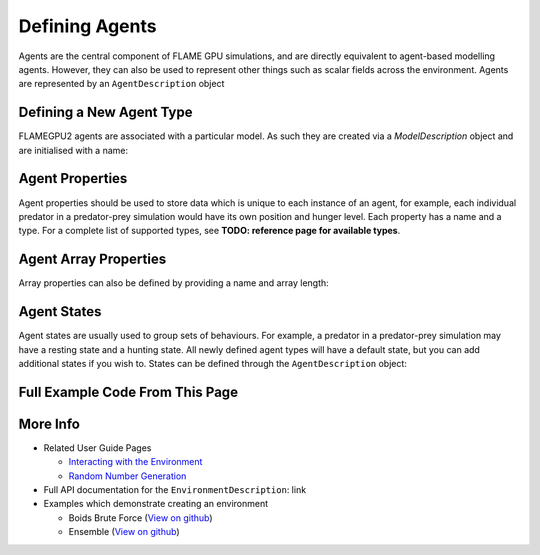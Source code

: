 Defining Agents
===============

Agents are the central component of FLAME GPU simulations, and are directly equivalent to agent-based modelling agents. However, 
they can also be used to represent other things such as scalar fields across the environment. Agents are represented by an ``AgentDescription``
object

Defining a New Agent Type
-------------------------
FLAMEGPU2 agents are associated with a particular model. As such they are created via a `ModelDescription` object and are initialised with a name:

.. tabs::
  
  .. code-tab:: python

    # Create a new agent called 'predator' associated the model 'model' 
    predator = model.newAgent("predator")
 
  .. code-tab:: cpp

    // Create a new agent called 'predator' associated the model 'model' 
    AgentDescription &predator = model.newAgent("predator");

Agent Properties
----------------
Agent properties should be used to store data which is unique to each instance of an agent, for example, each individual predator in a predator-prey simulation
would have its own position and hunger level. Each property has a name and a type. For a complete list of supported types, see **TODO: reference page for available types**. 

.. tabs::

  .. code-tab:: python

    # Create two new floating point variables, x and y
    predator.newVariableFloat("x")
    predator.newVariableFloat("y")

    # Create a new integer variable, hungerLevel
    predator.newVariableInt("hungerLevel")

  .. code-tab:: cpp

    // Create two new floating point variables, x and y
    predator.newVariable<float>("x");
    predator.newVariable<float>("y");

    // Create a new integer variable, hungerLevel
    predator.newVariable<int>("hungerLevel");

Agent Array Properties
----------------------
Array properties can also be defined by providing a name and array length:

.. tabs::

  .. code-tab:: python

    # Create an array property called exampleArray which is an array of 3 integers
    predator.newVariableArrayInt("exampleArray", 3)

  .. code-tab:: cpp

    // Create an array property called exampleArray which is an array of 3 integers
    predator.newVariableArray<int>("exampleArray", 3);

Agent States
------------
Agent states are usually used to group sets of behaviours. For example, a predator in a predator-prey simulation may have a resting state and a hunting state.
All newly defined agent types will have a default state, but you can add additional states if you wish to. States can be defined through the 
``AgentDescription`` object:

.. tabs::

  .. code-tab:: python

    # Create two new states, resting and hunting
    predator.newState("resting")
    predator.newState("hunting")

  .. code-tab:: cpp

    // Create two new states, resting and hunting
    predator.newState("resting");
    predator.newState("hunting");
    
Full Example Code From This Page
--------------------------------

.. tabs::

  .. code-tab:: python
    
    # Create a new agent called 'predator' associated the model 'model' 
    predator = model.newAgent("predator")

    # Create two new floating point variables, x and y
    predator.newVariableFloat("x")
    predator.newVariableFloat("y")

    # Create a new integer variable, hungerLevel
    predator.newVariableInt("hungerLevel")

    # Create an array property called exampleArray which is an array of 3 integers
    predator.newVariableArrayInt("exampleArray", 3)

    # Create two new states, resting and hunting
    predator.newState("resting")
    predator.newState("hunting")

  .. code-tab:: cpp

    // Create a new agent called 'predator' associated the model 'model' 
    AgentDescription &predator = model.newAgent("predator");

    // Create two new floating point variables, x and y
    predator.newVariable<float>("x");
    predator.newVariable<float>("y");

    // Create a new integer variable, hungerLevel
    predator.newVariable<int>("hungerLevel");

    // Create an array property called exampleArray which is an array of 3 integers
    predator.newVariableArray<int>("exampleArray", 3);

    // Create two new states, resting and hunting
    predator.newState("resting");
    predator.newState("hunting");

More Info 
---------
* Related User Guide Pages

  * `Interacting with the Environment <../3-behaviour-definition/3-interacting-with-environment.html>`_
  * `Random Number Generation <../8-advanced-sim-management/2-rng-seeds.html>`_

* Full API documentation for the ``EnvironmentDescription``: link
* Examples which demonstrate creating an environment

  * Boids Brute Force (`View on github <https://github.com/FLAMEGPU/FLAMEGPU2/blob/master/examples/boids_bruteforce/src/main.cu>`_)
  * Ensemble (`View on github <https://github.com/FLAMEGPU/FLAMEGPU2/blob/master/examples/ensemble/src/main.cu>`_)